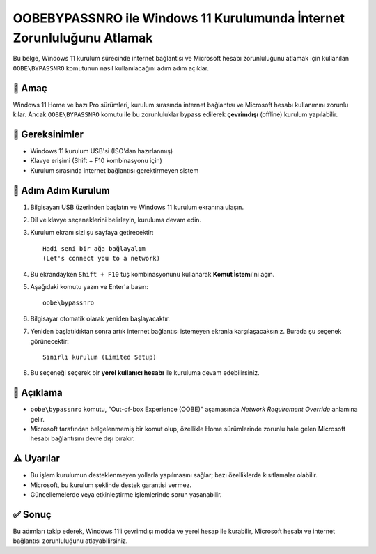 OOBE\BYPASSNRO ile Windows 11 Kurulumunda İnternet Zorunluluğunu Atlamak
=========================================================================

Bu belge, Windows 11 kurulum sürecinde internet bağlantısı ve Microsoft hesabı zorunluluğunu atlamak için kullanılan ``OOBE\BYPASSNRO`` komutunun nasıl kullanılacağını adım adım açıklar.

📌 Amaç
--------

Windows 11 Home ve bazı Pro sürümleri, kurulum sırasında internet bağlantısı ve Microsoft hesabı kullanımını zorunlu kılar. Ancak ``OOBE\BYPASSNRO`` komutu ile bu zorunluluklar bypass edilerek **çevrimdışı** (offline) kurulum yapılabilir.

🔧 Gereksinimler
-----------------

- Windows 11 kurulum USB'si (ISO'dan hazırlanmış)
- Klavye erişimi (Shift + F10 kombinasyonu için)
- Kurulum sırasında internet bağlantısı gerektirmeyen sistem

🧭 Adım Adım Kurulum
----------------------

1. Bilgisayarı USB üzerinden başlatın ve Windows 11 kurulum ekranına ulaşın.

2. Dil ve klavye seçeneklerini belirleyin, kuruluma devam edin.

3. Kurulum ekranı sizi şu sayfaya getirecektir::

    Hadi seni bir ağa bağlayalım  
    (Let's connect you to a network)

4. Bu ekrandayken ``Shift + F10`` tuş kombinasyonunu kullanarak **Komut İstemi**'ni açın.

5. Aşağıdaki komutu yazın ve Enter'a basın::

    oobe\bypassnro

6. Bilgisayar otomatik olarak yeniden başlayacaktır.

7. Yeniden başlatıldıktan sonra artık internet bağlantısı istemeyen ekranla karşılaşacaksınız. Burada şu seçenek görünecektir::

    Sınırlı kurulum (Limited Setup)

8. Bu seçeneği seçerek bir **yerel kullanıcı hesabı** ile kuruluma devam edebilirsiniz.

📎 Açıklama
-----------

- ``oobe\bypassnro`` komutu, "Out-of-box Experience (OOBE)" aşamasında *Network Requirement Override* anlamına gelir.
- Microsoft tarafından belgelenmemiş bir komut olup, özellikle Home sürümlerinde zorunlu hale gelen Microsoft hesabı bağlantısını devre dışı bırakır.

⚠️ Uyarılar
------------

- Bu işlem kurulumun desteklenmeyen yollarla yapılmasını sağlar; bazı özelliklerde kısıtlamalar olabilir.
- Microsoft, bu kurulum şeklinde destek garantisi vermez.
- Güncellemelerde veya etkinleştirme işlemlerinde sorun yaşanabilir.

✅ Sonuç
--------

Bu adımları takip ederek, Windows 11’i çevrimdışı modda ve yerel hesap ile kurabilir, Microsoft hesabı ve internet bağlantısı zorunluluğunu atlayabilirsiniz.
